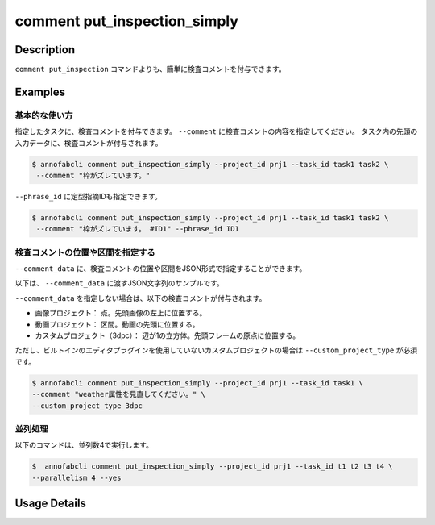 ==========================================
comment put_inspection_simply
==========================================

Description
=================================
``comment put_inspection`` コマンドよりも、簡単に検査コメントを付与できます。


Examples
=================================

基本的な使い方
--------------------------

指定したタスクに、検査コメントを付与できます。
``--comment`` に検査コメントの内容を指定してください。 
タスク内の先頭の入力データに、検査コメントが付与されます。

.. code-block::

    $ annofabcli comment put_inspection_simply --project_id prj1 --task_id task1 task2 \
     --comment "枠がズレています。"


``--phrase_id`` に定型指摘IDも指定できます。


.. code-block::

    $ annofabcli comment put_inspection_simply --project_id prj1 --task_id task1 task2 \
     --comment "枠がズレています。 #ID1" --phrase_id ID1



検査コメントの位置や区間を指定する
--------------------------------------
``--comment_data`` に、検査コメントの位置や区間をJSON形式で指定することができます。


以下は、 ``--comment_data`` に渡すJSON文字列のサンプルです。

.. code-block:: json
    :caption: 画像プロジェクト：(x=0,y=0)の位置に点

    {
        "x":0,
        "y":0,
        "_type": "Point"
    }


.. code-block:: json
    :caption: 画像プロジェクト：(x=0,y=0),(x=100,y=100)のポリライン

    {
        "coordinates": [{"x":0, "y":0}, {"x":100, "y":100}],
        "_type": "Polyline"
    }



.. code-block:: json
    :caption: 動画プロジェクト：0〜100ミリ秒の区間

    {
        "start":0,
        "end":100,
        "_type": "Time"
    }


.. code-block:: json
    :caption: カスタムプロジェクト（3dpc editor）：原点付近に辺が1の立方体

    {
        "data": "{\"kind\": \"CUBOID\", \"shape\": {\"dimensions\": {\"width\": 1.0, \"height\": 1.0, \"depth\": 1.0}, \"location\": {\"x\": 0.0, \"y\": 0.0, \"z\": 0.0}, \"rotation\": {\"x\": 0.0, \"y\": 0.0, \"z\": 0.0}, \"direction\": {\"front\": {\"x\": 1.0, \"y\": 0.0, \"z\": 0.0}, \"up\": {\"x\": 0.0, \"y\": 0.0, \"z\": 1.0}}}, \"version\": \"2\"}",
        "_type": "Custom"    
    }



``--comment_data`` を指定しない場合は、以下の検査コメントが付与されます。

* 画像プロジェクト： 点。先頭画像の左上に位置する。
* 動画プロジェクト： 区間。動画の先頭に位置する。
* カスタムプロジェクト（3dpc）： 辺が1の立方体。先頭フレームの原点に位置する。

ただし、ビルトインのエディタプラグインを使用していないカスタムプロジェクトの場合は ``--custom_project_type`` が必須です。


.. code-block::

    $ annofabcli comment put_inspection_simply --project_id prj1 --task_id task1 \
    --comment "weather属性を見直してください。" \
    --custom_project_type 3dpc




並列処理
----------------------------------------------

以下のコマンドは、並列数4で実行します。

.. code-block::

    $  annofabcli comment put_inspection_simply --project_id prj1 --task_id t1 t2 t3 t4 \
    --parallelism 4 --yes


Usage Details
=================================

.. argparse::
   :ref: annofabcli.comment.put_inspection_comment_simply.add_parser
   :prog: annofabcli comment put_inspection_simply
   :nosubcommands:
   :nodefaultconst:
